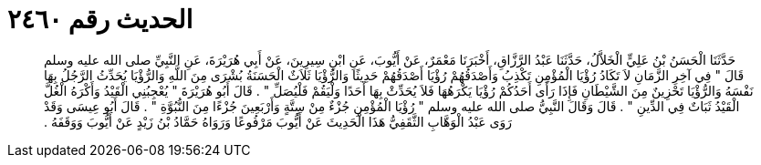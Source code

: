
= الحديث رقم ٢٤٦٠

[quote.hadith]
حَدَّثَنَا الْحَسَنُ بْنُ عَلِيٍّ الْخَلاَّلُ، حَدَّثَنَا عَبْدُ الرَّزَّاقِ، أَخْبَرَنَا مَعْمَرٌ، عَنْ أَيُّوبَ، عَنِ ابْنِ سِيرِينَ، عَنْ أَبِي هُرَيْرَةَ، عَنِ النَّبِيِّ صلى الله عليه وسلم قَالَ ‏"‏ فِي آخِرِ الزَّمَانِ لاَ تَكَادُ رُؤْيَا الْمُؤْمِنِ تَكْذِبُ وَأَصْدَقُهُمْ رُؤْيَا أَصْدَقُهُمْ حَدِيثًا وَالرُّؤْيَا ثَلاَثٌ الْحَسَنَةُ بُشْرَى مِنَ اللَّهِ وَالرُّؤْيَا يُحَدِّثُ الرَّجُلُ بِهَا نَفْسَهُ وَالرُّؤْيَا تَحْزِينٌ مِنَ الشَّيْطَانِ فَإِذَا رَأَى أَحَدُكُمْ رُؤْيَا يَكْرَهُهَا فَلاَ يُحَدِّثْ بِهَا أَحَدًا وَلْيَقُمْ فَلْيُصَلِّ ‏"‏ ‏.‏ قَالَ أَبُو هُرَيْرَةَ ‏"‏ يُعْجِبُنِي الْقَيْدُ وَأَكْرَهُ الْغُلَّ الْقَيْدُ ثَبَاتٌ فِي الدِّينِ ‏"‏ ‏.‏ قَالَ وَقَالَ النَّبِيُّ صلى الله عليه وسلم ‏"‏ رُؤْيَا الْمُؤْمِنِ جُزْءٌ مِنْ سِتَّةٍ وَأَرْبَعِينَ جُزْءًا مِنَ النُّبُوَّةِ ‏"‏ ‏.‏ قَالَ أَبُو عِيسَى وَقَدْ رَوَى عَبْدُ الْوَهَّابِ الثَّقَفِيُّ هَذَا الْحَدِيثَ عَنْ أَيُّوبَ مَرْفُوعًا وَرَوَاهُ حَمَّادُ بْنُ زَيْدٍ عَنْ أَيُّوبَ وَوَقَفَهُ ‏.‏